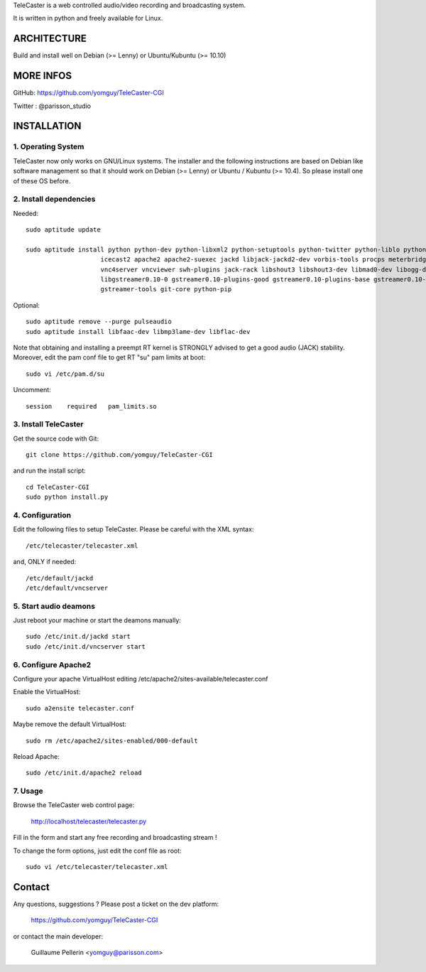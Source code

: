 
TeleCaster is a web controlled audio/video recording and broadcasting system.

It is written in python and freely available for Linux.


ARCHITECTURE
============

Build and install well on Debian (>= Lenny) or Ubuntu/Kubuntu (>= 10.10)


MORE INFOS
==========

GitHub: https://github.com/yomguy/TeleCaster-CGI

Twitter : @parisson_studio


INSTALLATION
=============


1. Operating System
--------------------

TeleCaster now only works on GNU/Linux systems. The installer and the following instructions
are based on Debian like software management so that it should work on Debian (>= Lenny)
or Ubuntu / Kubuntu (>= 10.4). So please install one of these OS before.


2. Install dependencies
-------------------------

Needed::

    sudo aptitude update

    sudo aptitude install python python-dev python-libxml2 python-setuptools python-twitter python-liblo python-mutagen \
                        icecast2 apache2 apache2-suexec jackd libjack-jackd2-dev vorbis-tools procps meterbridge fluxbox \
                        vnc4server vncviewer swh-plugins jack-rack libshout3 libshout3-dev libmad0-dev libogg-dev g++ \
                        libgstreamer0.10-0 gstreamer0.10-plugins-good gstreamer0.10-plugins-base gstreamer0.10-plugins-bad \
                        gstreamer-tools git-core python-pip

Optional::

    sudo aptitude remove --purge pulseaudio
    sudo aptitude install libfaac-dev libmp3lame-dev libflac-dev

Note that obtaining and installing a preempt RT kernel is STRONGLY advised to get a good audio (JACK) stability.
Moreover, edit the pam conf file to get RT "su" pam limits at boot::

    sudo vi /etc/pam.d/su

Uncomment::

    session    required   pam_limits.so


3. Install TeleCaster
----------------------

Get the source code with Git::

    git clone https://github.com/yomguy/TeleCaster-CGI

and run the install script::

    cd TeleCaster-CGI
    sudo python install.py


4. Configuration
------------------

Edit the following files to setup TeleCaster. Please be careful with the XML syntax::

    /etc/telecaster/telecaster.xml

and, ONLY if needed::

    /etc/default/jackd
    /etc/default/vncserver


5. Start audio deamons
------------------------

Just reboot your machine or start the deamons manually::

    sudo /etc/init.d/jackd start
    sudo /etc/init.d/vncserver start


6. Configure Apache2
----------------------

Configure your apache VirtualHost editing /etc/apache2/sites-available/telecaster.conf

Enable the VirtualHost::

    sudo a2ensite telecaster.conf

Maybe remove the default VirtualHost::

    sudo rm /etc/apache2/sites-enabled/000-default

Reload Apache::

    sudo /etc/init.d/apache2 reload


7. Usage
----------

Browse the TeleCaster web control page:

    http://localhost/telecaster/telecaster.py

Fill in the form and start any free recording and broadcasting stream !

To change the form options, just edit the conf file as root::

    sudo vi /etc/telecaster/telecaster.xml

Contact
=========

Any questions, suggestions ? Please post a ticket on the dev platform:

    https://github.com/yomguy/TeleCaster-CGI

or contact the main developer:

    Guillaume Pellerin <yomguy@parisson.com>
